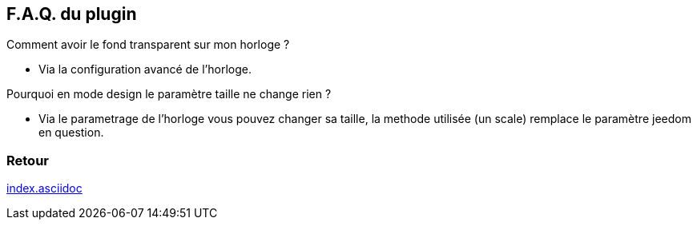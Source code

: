 :imagesdir: ../images
:icons:

== F.A.Q. du plugin

Comment avoir le fond transparent sur mon horloge ?

- Via la configuration avancé de l'horloge.

Pourquoi en mode design le paramètre taille ne change rien ?

- Via le parametrage de l'horloge vous pouvez changer sa taille, la methode utilisée (un scale) remplace le paramètre jeedom en question.

=== Retour
link:index.asciidoc[]
